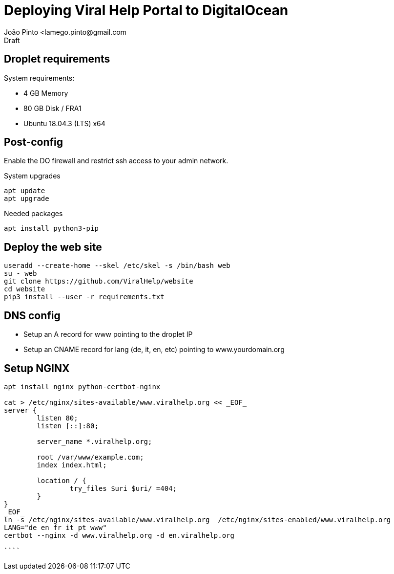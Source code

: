 = Deploying Viral Help Portal to DigitalOcean
João Pinto <lamego.pinto@gmail.com
Draft

== Droplet requirements

System requirements:

- 4 GB Memory
- 80 GB Disk / FRA1
- Ubuntu 18.04.3 (LTS) x64

== Post-config

Enable the DO firewall and restrict ssh access to your admin network.

.System upgrades
```sh
apt update
apt upgrade
```

.Needed packages
```sh
apt install python3-pip

```

== Deploy the web site

```sh
useradd --create-home --skel /etc/skel -s /bin/bash web
su - web
git clone https://github.com/ViralHelp/website
cd website
pip3 install --user -r requirements.txt
```

== DNS config

- Setup an A record for www pointing to the droplet IP
- Setup an CNAME record for lang (de, it, en, etc) pointing to www.yourdomain.org

== Setup NGINX

```sh
apt install nginx python-certbot-nginx

cat > /etc/nginx/sites-available/www.viralhelp.org << _EOF_
server {
	listen 80;
	listen [::]:80;

	server_name *.viralhelp.org;

	root /var/www/example.com;
	index index.html;

	location / {
		try_files $uri $uri/ =404;
	}
}
_EOF_
ln -s /etc/nginx/sites-available/www.viralhelp.org  /etc/nginx/sites-enabled/www.viralhelp.org
LANG="de en fr it pt www"
certbot --nginx -d www.viralhelp.org -d en.viralhelp.org

````
